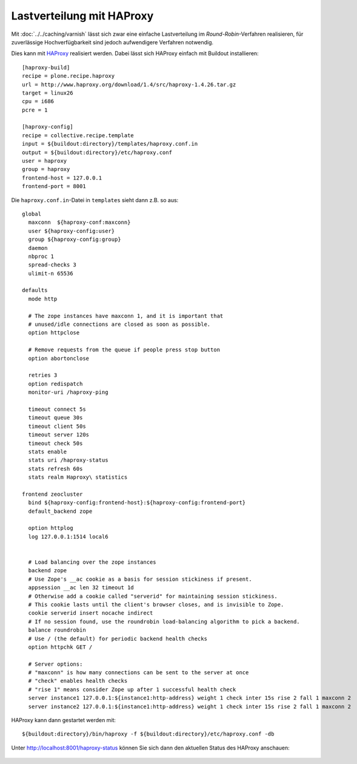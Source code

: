 ==========================
Lastverteilung mit HAProxy
==========================

Mit :doc:`../../caching/varnish` lässt sich zwar eine einfache Lastverteilung
im *Round-Robin*-Verfahren realisieren, für zuverlässige Hochverfügbarkeit sind
jedoch aufwendigere Verfahren notwendig.

Dies kann mit `HAProxy <http://www.haproxy.org/>`_ realisiert werden. Dabei
lässt sich HAProxy einfach mit Buildout installieren::

    [haproxy-build]
    recipe = plone.recipe.haproxy
    url = http://www.haproxy.org/download/1.4/src/haproxy-1.4.26.tar.gz
    target = linux26
    cpu = i686
    pcre = 1

    [haproxy-config]
    recipe = collective.recipe.template
    input = ${buildout:directory}/templates/haproxy.conf.in
    output = ${buildout:directory}/etc/haproxy.conf
    user = haproxy
    group = haproxy
    frontend-host = 127.0.0.1
    frontend-port = 8001

Die ``haproxy.conf.in``-Datei in ``templates`` sieht dann z.B. so aus::

    global
      maxconn  ${haproxy-conf:maxconn}
      user ${haproxy-config:user}
      group ${haproxy-config:group}
      daemon
      nbproc 1
      spread-checks 3
      ulimit-n 65536

    defaults
      mode http

      # The zope instances have maxconn 1, and it is important that
      # unused/idle connections are closed as soon as possible.
      option httpclose

      # Remove requests from the queue if people press stop button
      option abortonclose

      retries 3
      option redispatch
      monitor-uri /haproxy-ping

      timeout connect 5s
      timeout queue 30s
      timeout client 50s
      timeout server 120s
      timeout check 50s
      stats enable
      stats uri /haproxy-status
      stats refresh 60s
      stats realm Haproxy\ statistics

    frontend zeocluster
      bind ${haproxy-config:frontend-host}:${haproxy-config:frontend-port}
      default_backend zope

      option httplog
      log 127.0.0.1:1514 local6


      # Load balancing over the zope instances
      backend zope
      # Use Zope's __ac cookie as a basis for session stickiness if present.
      appsession __ac len 32 timeout 1d
      # Otherwise add a cookie called "serverid" for maintaining session stickiness.
      # This cookie lasts until the client's browser closes, and is invisible to Zope.
      cookie serverid insert nocache indirect
      # If no session found, use the roundrobin load-balancing algorithm to pick a backend.
      balance roundrobin
      # Use / (the default) for periodic backend health checks
      option httpchk GET /

      # Server options:
      # "maxconn" is how many connections can be sent to the server at once
      # "check" enables health checks
      # "rise 1" means consider Zope up after 1 successful health check
      server instance1 127.0.0.1:${instance1:http-address} weight 1 check inter 15s rise 2 fall 1 maxconn 2
      server instance2 127.0.0.1:${instance1:http-address} weight 1 check inter 15s rise 2 fall 1 maxconn 2


HAProxy kann dann gestartet werden mit::

    ${buildout:directory}/bin/haproxy -f ${buildout:directory}/etc/haproxy.conf -db

Unter http://localhost:8001/haproxy-status können Sie sich dann den aktuellen
Status des HAProxy anschauen:

.. figure:: haproxy-statistics-report.png
    :alt: HAProxy Statistics Report

.. seealso::
    * `Analyze ALOHA’s HAProxy logs with halog
      <https://www.haproxy.com/static/media/uploads/eng/resources/appnotes_0054_analyze_haproxy_logs_with_halog_en.pdf>`_

.. - `Using HAProxy with Zope via Buildout <http://david.wglick.org/2010/using-haproxy-with-zope-via-buildout/>`_
   - `regebro/Plone-Buildout-Example <https://github.com/regebro/Plone-Buildout-Example>`_
